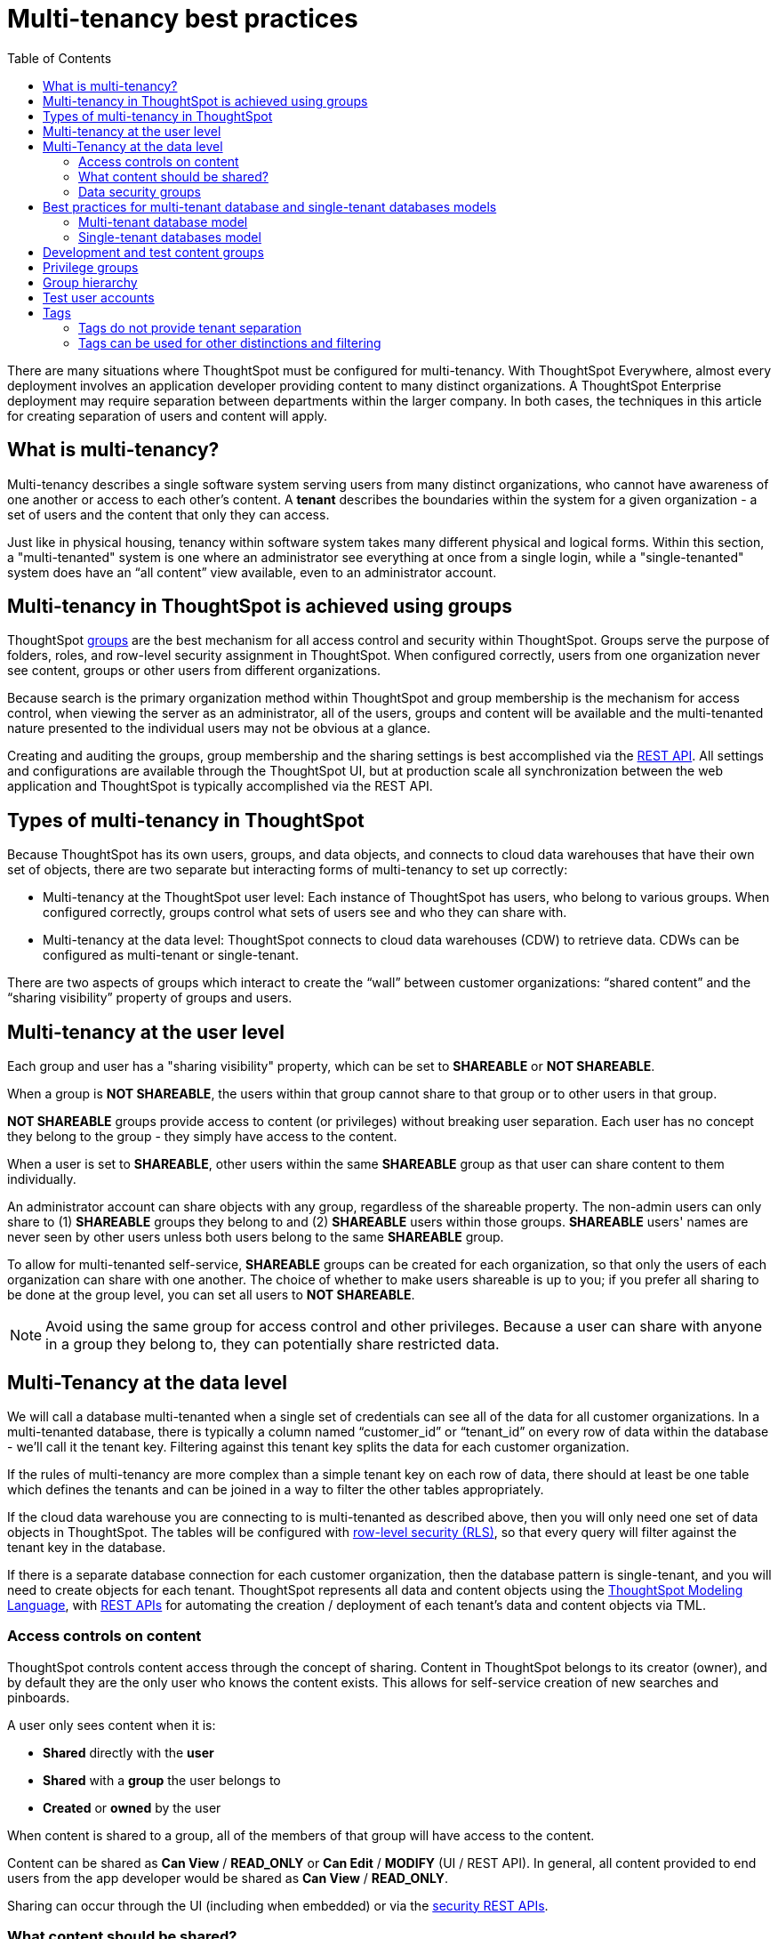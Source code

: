 = Multi-tenancy best practices
:toc: true
:toclevels: 2

:page-title: Multi-tenancy best practices
:page-pageid: multi-tenancy-best-practices
:page-description: Multi-tenancy is achieved in ThoughtSpot via group configuration

There are many situations where ThoughtSpot must be configured for multi-tenancy. With ThoughtSpot Everywhere, almost every deployment involves an application developer providing content to many distinct organizations. A ThoughtSpot Enterprise deployment may require separation between departments within the larger company. In both cases, the techniques in this article for creating separation of users and content will apply.

== What is multi-tenancy?
Multi-tenancy describes a single software system serving users from many distinct organizations, who cannot have awareness of one another or access to each other’s content. A *tenant* describes the boundaries within the system for a given organization - a set of users and the content that only they can access. 

Just like in physical housing, tenancy within software system takes many different physical and logical forms. Within this section, a "multi-tenanted" system is one where an administrator see everything at once from a single login, while a "single-tenanted" system does have an “all content” view available, even to an administrator account.

== Multi-tenancy in ThoughtSpot is achieved using groups
ThoughtSpot link:https://cloud-docs.thoughtspot.com/admin/users-groups/add-group.html[groups, window=_blank] are the best mechanism for all access control and security within ThoughtSpot. Groups serve the purpose of folders, roles, and row-level security assignment in ThoughtSpot. When configured correctly, users from one organization never see content, groups or other users from different organizations.

Because search is the primary organization method within ThoughtSpot and group membership is the mechanism for access control, when viewing the server as an administrator, all of the users, groups and content will be available and the multi-tenanted nature presented to the individual users may not be obvious at a glance.

Creating and auditing the groups, group membership and the sharing settings is best accomplished via the xref:rest-api-reference.adoc[REST API]. All settings and configurations are available through the ThoughtSpot UI, but at production scale all synchronization between the web application and ThoughtSpot is typically accomplished via the REST API.

== Types of multi-tenancy in ThoughtSpot
Because ThoughtSpot has its own users, groups, and data objects, and connects to cloud data warehouses that have their own set of objects, there are two separate but interacting forms of multi-tenancy to set up correctly:

* Multi-tenancy at the ThoughtSpot user level: Each instance of ThoughtSpot has users, who belong to various groups. When configured correctly, groups control what sets of users see and who they can share with.
* Multi-tenancy at the data level: ThoughtSpot connects to cloud data warehouses (CDW) to retrieve data. CDWs can be configured as multi-tenant or single-tenant.

There are two aspects of groups which interact to create the “wall” between customer organizations: “shared content” and the “sharing visibility” property of groups and users.

== Multi-tenancy at the user level
Each group and user has a "sharing visibility" property, which can be set to *SHAREABLE* or *NOT SHAREABLE*.

When a group is *NOT SHAREABLE*, the users within that group cannot share to that group or to other users in that group.

*NOT SHAREABLE* groups provide access to content (or privileges) without breaking user separation. Each user has no concept they belong to the group - they simply have access to the content.

When a user is set to *SHAREABLE*, other users within the same *SHAREABLE* group as that user can share content to them individually.

An administrator account can share objects with any group, regardless of the shareable property. The non-admin users can only share to (1) *SHAREABLE* groups they belong to and (2) *SHAREABLE* users within those groups. *SHAREABLE* users' names are never seen by other users unless both users belong to the same *SHAREABLE* group.

To allow for multi-tenanted self-service, *SHAREABLE* groups can be created for each organization, so that only the users of each organization can share with one another. The choice of whether to make users shareable is up to you; if you prefer all sharing to be done at the group level, you can set all users to *NOT SHAREABLE*.

[NOTE]
====
Avoid using the same group for access control and other privileges. Because a user can share with anyone in a group they belong to, they can potentially share restricted data.
====

== Multi-Tenancy at the data level
We will call a database multi-tenanted when a single set of credentials can see all of the data for all customer organizations. In a multi-tenanted database, there is typically a column named “customer_id” or “tenant_id” on every row of data within the database - we’ll call it the tenant key. Filtering against this tenant key splits the data for each customer organization.

If the rules of multi-tenancy are more complex than a simple tenant key on each row of data, there should at least be one table which defines the tenants and can be joined in a way to filter the other tables appropriately.

If the cloud data warehouse you are connecting to is multi-tenanted as described above, then you will only need one set of data objects in ThoughtSpot. The tables will be configured with link:https://cloud-docs.thoughtspot.com/admin/data-security/about-row-security.html[row-level security (RLS), window=_blank], so that every query will filter against the tenant key in the database.

If there is a separate database connection for each customer organization, then the database pattern is single-tenant, and you will need to create objects for each tenant. ThoughtSpot represents all data and content objects using the link:https://cloud-docs.thoughtspot.com//admin/ts-cloud/tml.html[ThoughtSpot Modeling Language, window=_blank], with xref:tml-api.adoc[REST APIs] for automating the creation / deployment of each tenant’s data and content objects via TML.

=== Access controls on content
ThoughtSpot controls content access through the concept of sharing. Content in ThoughtSpot belongs to its creator (owner), and by default they are the only user who knows the content exists. This allows for self-service creation of new searches and pinboards.

A user only sees content when it is:

* **Shared** directly with the **user**
* **Shared** with a **group** the user belongs to
* **Created** or **owned** by the user

When content is shared to a group, all of the members of that group will have access to the content.

Content can be shared as *Can View* / *READ_ONLY* or *Can Edit* / *MODIFY* (UI / REST API). In general, all content provided to end users from the app developer would be shared as *Can View* / *READ_ONLY*.

Sharing can occur through the UI (including when embedded) or via the xref:security-api.adoc[security REST APIs]. 

=== What content should be shared?
While you can share individual tables from connections to users, the best practice is to create link:https://cloud-docs.thoughtspot.com/admin/ts-cloud/worksheet-create.html[worksheets, window=_blank] and only share the relevant worksheets to end users. Any pinboards and saved answers shared to users should only connect to worksheets.

Remember to share the worksheet as *READ_ONLY* along with the pinboards and answers so the users can access self-service features such as changing filter values.

=== Data security groups
Another use of groups is to control what data a given user can see. The two primary categories of data security groups are row level security (RLS) groups and column level security (CLS) groups

==== Row level security (RLS) groups
link:https://cloud-docs.thoughtspot.com/admin/data-security/about-row-security.html[Row level security , window=_blank] (RLS) is used to filter the results of database queries to only show a user the data they should have access to.

RLS link:https://cloud-docs.thoughtspot.com/admin/data-security/row-level-security.html[rules, window=_blank] in ThoughtSpot use the username or the group names of the groups the user belongs to as part of all queries.

RLS groups must have names that exactly match values in the database. When RLS rules are in place, a user's set of groups is placed into the WHERE clauses of queries in the form of `WHERE [field] IN ('group_1, 'group_2', ...)`.

RLS groups should be set to *NOT SHAREABLE* - this way you know that content sharing only occurs via the content access groups. It is much simpler to audit content access by using separate groups for each functionality.

RLS can be considerably more complex than just splitting at the tenant level and ThoughtSpot does facilitate these more complex models (please see the link:https://community.thoughtspot.com/s/article/How-to-secure-your-data-in-ThoughtSpot-Examples-and-Best-Practices[comprehensive examples and best practices guide, window=_blank]). However, the basics of RLS to split at the tenant key level are always present and require the creation of the RLS groups.

==== Column level security (CLS) groups 
link:https://cloud-docs.thoughtspot.com/admin/data-security/share-source-tables.html[Column level security, window=_blank] (CLS) can be configured at the individual table level through sharing. As with row level security groups, the best practice is creating separate groups specifically for the CLS groups.

== Best practices for multi-tenant database and single-tenant databases models
There are two basic architectures for storing different tenants data within cloud data warehouses. The following sections describe a best practice starting point for deploying in ThoughtSpot depending on which of the architectures you have chosen for your CDW. REST APIs are available to deploy these patterns at scale. You can xref:group-api.adoc#create-group[create groups], xref:user-api.adoc#create-user[create users], xref:group-api.adoc#add-user-to-group[add users to groups], xref:tml-api.adoc[publish content from TML objects], and xref:security-api.adoc#share-object[share that content with the appropriate groups]. 

=== Multi-tenant database model
The "multi-tenant database model" is designed on the following principles:

* A single database to connect to, with a tenant key value that can be filtered on to retrieve data just for a single customer organization
* Multiple customer organizations in ThoughtSpot
* Content (answers and pinboards) provided by the app developer
* Users within the customer organizations can create their own content, and can share it with other users within their own organizations only

The multi-tenant database model is simpler to implement within ThoughtSpot than the single tenant databases model. Because data security is enforced via RLS in the multi-tenant database model, ThoughtSpot only requires a single version of any object to serve all tenants. Even if your production databases are split as single tenants, you may choose to bring everything into a single database within your cloud data warehouse to enable this model.

==== Content provided by app developer
The app developer (the ThoughtSpot customer) will create at minimum the data model objects within ThoughtSpot and typically some “pre-built” searches and pinboards. Because there is a single database connection, there is only a need for one of each object. Row level security at the table level will ensure that each user only sees data from their organization, even though they are connecting to the same pinboards and worksheets.

Objects created by the application developer to be shared with all users can be published by a to a single group that all users belong to -- we’ll call this the “app content group” (the actual group name can be whatever you like, something like “prod standard reports”). The application group should be configured as *NOT SHAREABLE*
, because every user will belong to this group.

In most cases, only worksheets should be shared to the end users, while the tables within the worksheet do not (this is allowed by the default ThoughtSpot configuration). Thus there should be a separate group for just the tables - we’ll call this the “app data model group”.

If you want, you can publish all content in the application group from a single user representing the app developer or the application itself.

==== Content belonging to individual tenants
To allow for users to create their own content and share only within their organization, you will create at least one group for each tenant. This group should be set to *SHAREABLE*, since only those users within the group will see that content. If the app developer will be building custom content per tenant, you could create a separate group for that content, set to *NOT SHAREABLE*.

==== Summary of access groups for multi-tenant database model
The following table lists the access groups needed for this model. There will also be privilege groups, data access groups, and development and test content groups. You can name the groups anything you'd like, with a naming scheme that makes sense to you. The "group type" names here are just indications of the purpose of those groups. 

Reminder: when a group is set to *NOT SHAREABLE*, administrators can still share content to that group. *NOT SHAREABLE* groups are used for content provided by the app developer to end users.
[width="100%" cols="3,4,2,2"]
[options='header']
|===
|Group type|Content shared to group|Users in group|Sharability
|prod data model group|tables|app developer|NOT SHAREABLE
|standard content group|worksheets, answers, pinboards|all users|NOT SHAREABLE
|tenant content groups (1 per tenant)|answers, pinboards|tenant users per group|SHAREABLE
|===

=== Single-tenant databases model
The "single-tenant databases model" is designed on the following principles:

* Each customer organization has its own database to connect to, with only that customer organization’s data present when making the database connection. Every database is similar in structure (table names and column names / data types).
* Multiple customer organizations in ThoughtSpot
* Content (answers and pinboards) are provided by the app developer in the form of templates
* Users within the customer organizations can create their own content, and can share it with other users within their own organizations only

If you have the choice between designing your cloud data warehouse along single-tenant or multi-tenant model, it will be simpler to implement in ThoughtSpot using the multi-tenant model.

==== Content provided by app developer
Single-tenant databases require separate connections in ThoughtSpot for each database in most cases. There will then be separate objects on the ThoughtSpot Server for each connection. Because all of the objects other than the connection will be very similar, the deployment pattern can be handled through templating: there will be a set of template objects which are deployed for each tenant.

We can describe the template as the parent content, with child objects that descend from the template.

The template content itself will be built by the app developer, but will not be accessible to the customer organizations. Instead there will be a deployment process that copies the template content and makes the necessary changes, then publishes to the appropriate group for each customer.

==== Content provided by app developer to each tenant group
Each tenant should have a group used to give access to the content provided by the app developer - a tenant application group. Only the application developer would publish content to this group, and it should be set to *NOT SHAREABLE*.

==== Content belonging to individual tenants
To allow for users to create their own content and share only within their organization, you will create at least one group for each tenant, separate from the application tenant group. This group can be set to *SHAREABLE*, or you may want additional groups below the main tenant group, representing different sets of users who belong to that tenant, and then make those child groups the ones that are *SHAREABLE*. 

==== Summary of access groups for single-tenant databases model
The following table lists the access groups needed for this model. There will also be privilege groups, data access groups, and development and test content groups. You can name the groups anything you'd like, with a naming scheme that makes sense to you. The "group type" names here are just indications of the purpose of those groups.

Reminder: when a group is set to *NOT SHAREABLE*, administrators can still share content to that group. *NOT SHAREABLE* groups are used for content provided by the app developer to end users.
[width="100%" cols="3,4,2,2"]
[options='header']
|===
|Group type|Content shared to group|Users in group|Sharability
|prod template group|Template tables, worksheets, answers, pinboards|app developer|SHAREABLE
|standard data groups (1 per tenant)|tables (connected to tenant connection)|app developer|NOT SHAREABLE
|standard content groups (1 per tenant)|worksheets, answers, pinboards|tenant users per group|NOT SHAREABLE
|tenant content groups (1 per tenant)|answers, pinboards|tenant users per group|SHAREABLE
|===

== Development and test content groups
Most software development processes involve creating content in a restricted “development” environment, and then once the changes are finished, placing it in a “test” environment. Within a single ThoughtSpot instance, development and test content can be considered as another tenants, with access restricted to only app developer users.

For both of the multi-tenancy patterns above, add additional groups for dev and test with only members of your app development team.

== Privilege groups
link:https://cloud-docs.thoughtspot.com/admin/users-groups/about-users-groups.html[Privileges, window=_blank] in ThoughtSpot control the set of product features a user has access to. Privileges are assigned to users through groups.

A user’s privilege set is additive based on the groups they belong to - the user at all times has the full set of any privilege from any group they belong to. This is also to say that privileges do not apply only to content shared to the group.

The simplest best practice for assigning privileges to users is to create privilege groups, set to not shareable, with no content shared to them. When configured this way, a privilege group acts like a role definition, and users from any tenant can all belong to one of the server-wide privilege groups.

The REST API returns a user's privilege set as part of the response from the xref:user-api.adoc[GET /user/] endpoint.

== Group hierarchy
ThoughtSpot groups can be hierarchical - one group can be the parent of another group and so forth. We do recommend to not use hierarchical groups in a multi-tenanted situation.

When groups are hierarchical, the rules for how privileges and row-level security are derived become complex (see link ). In particular, row-level security is achieved by returning the string value of the names of all groups a user belongs to. Hierarchical groups can vastly inflate the number of group names returned in an RLS query, reducing performance and introducing complexity in auditing.

== Test user accounts
As mentioned above, you will want to use REST API automation to synchronize the group structures and audit that you have configured them correctly. Another tool for auditing is to create test user accounts - user accounts that belong to the app developer, but are configured as if they are part of a customer organization.

Depending on your internal security policies, you may only want your test user accounts to log in to content attached to test data, rather than production customer data. In this case, you will create a full suite of test content groups simulating at least two “customers”, and test users accounts for each “access level” that exists for the end customer users.

== Tags
Tags are available in ThoughtSpot to label content and assist in searching. Content can be tagged with multiple tags.

Tags can be used as part of searches using the Metadata REST APIs, with the caveat that it is an inclusive list - the response will include all content with any of the tags sent, as opposed to only including content with the full set of tags.

=== Tags do not provide tenant separation
Tags have no ownership and exist at the Server level, and all tags that exist are visible to all users at any time. Tags are visible in many places within the UI, particularly in the following places:

** Data Source selector within search 
** Pages that list the existing answers, pinboards, worksheets and tables.

Why does this matter, even if you are only embedding pinboards? SSO into ThoughtSpot creates a session that allows the user to go directly into the ThoughtSpot web UI if they find the underlying URL. While the URL is not obvious when embedding ThoughtSpot content, it is also not difficult to determine with basic knowledge of the web development tools built into web browsers.

=== Tags can be used for other distinctions and filtering
A good use case for tags would be a “standard reports” tag, to identify content provided by the app developer. When using the REST API to determine the content a given user has access to, the “standard reports” tag would allow you to divide between content created by the app developer and content created by the tenants themselves. 
